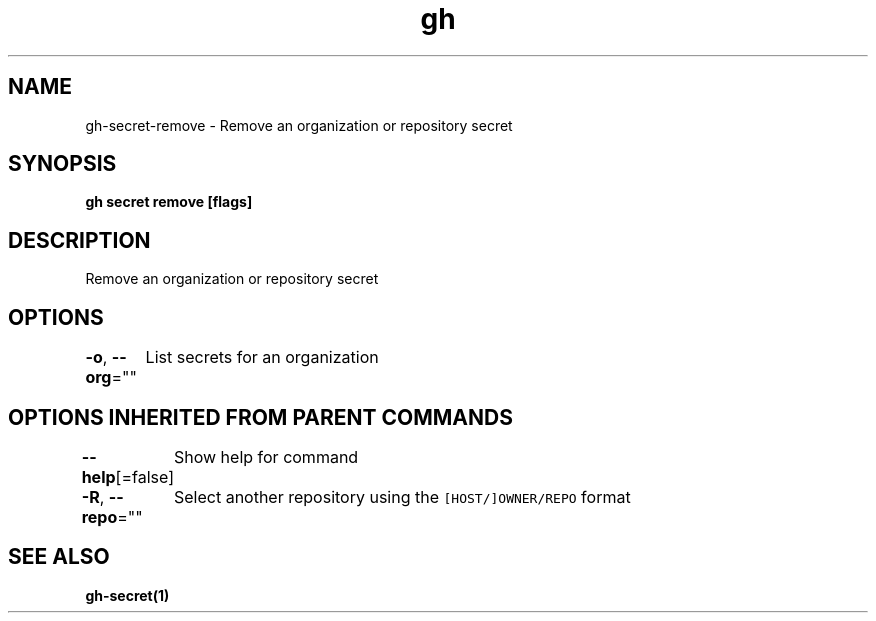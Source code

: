 .nh
.TH "gh" "1" "Mar 2021" "" ""

.SH NAME
.PP
gh\-secret\-remove \- Remove an organization or repository secret


.SH SYNOPSIS
.PP
\fBgh secret remove  [flags]\fP


.SH DESCRIPTION
.PP
Remove an organization or repository secret


.SH OPTIONS
.PP
\fB\-o\fP, \fB\-\-org\fP=""
	List secrets for an organization


.SH OPTIONS INHERITED FROM PARENT COMMANDS
.PP
\fB\-\-help\fP[=false]
	Show help for command

.PP
\fB\-R\fP, \fB\-\-repo\fP=""
	Select another repository using the \fB\fC[HOST/]OWNER/REPO\fR format


.SH SEE ALSO
.PP
\fBgh\-secret(1)\fP
